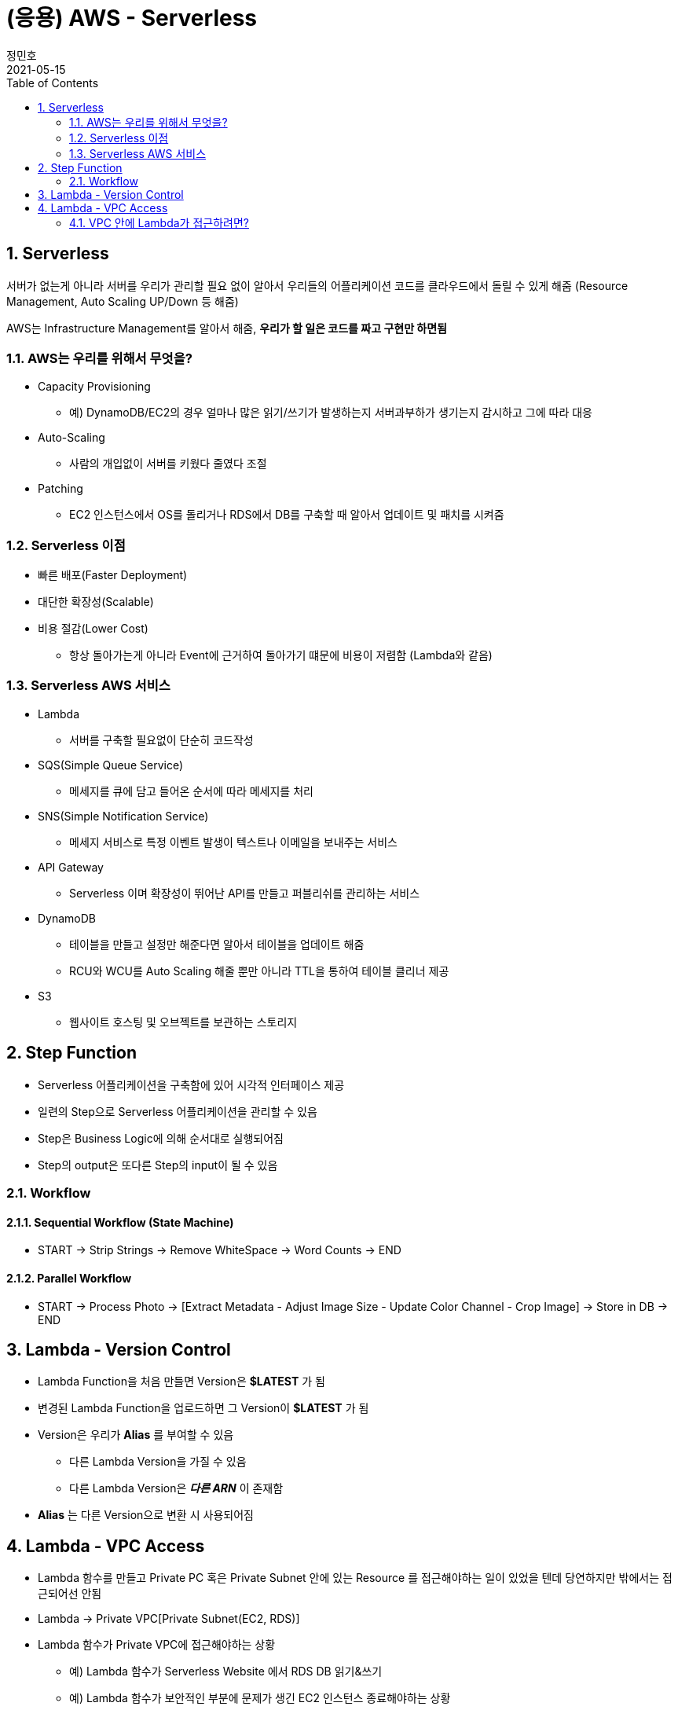 = (응용) AWS - Serverless
정민호
2021-05-15
:jbake-last_updated: 2021-05-15
:jbake-type: post
:jbake-status: published
:jbake-tags: 학습, AWS
:description: AWS에 대해 알아봅니다.
:jbake-og: {"image": "img/jdk/duke.jpg"}
:idprefix:
:toc:
:sectnums:


== Serverless
서버가 없는게 아니라 서버를 우리가 관리할 필요 없이 알아서 우리들의 어플리케이션 코드를 클라우드에서 돌릴 수 있게 해줌
(Resource Management, Auto Scaling UP/Down 등 해줌)

AWS는 Infrastructure Management를 알아서 해줌, *우리가 할 일은 코드를 짜고 구현만 하면됨*

=== AWS는 우리를 위해서 무엇을?
- Capacity Provisioning
 * 예) DynamoDB/EC2의 경우 얼마나 많은 읽기/쓰기가 발생하는지 서버과부하가 생기는지 감시하고 그에 따라 대응
- Auto-Scaling
 * 사람의 개입없이 서버를 키웠다 줄였다 조절
- Patching
 * EC2 인스턴스에서 OS를 돌리거나 RDS에서 DB를 구축할 때 알아서 업데이트 및 패치를 시켜줌

=== Serverless 이점
- 빠른 배포(Faster Deployment)
- 대단한 확장성(Scalable)
- 비용 절감(Lower Cost)
 * 항상 돌아가는게 아니라 Event에 근거하여 돌아가기 떄문에 비용이 저렴함 (Lambda와 같음)

=== Serverless AWS 서비스
- Lambda
 * 서버를 구축할 필요없이 단순히 코드작성
- SQS(Simple Queue Service)
 * 메세지를 큐에 담고 들어온 순서에 따라 메세지를 처리
- SNS(Simple Notification Service)
 * 메세지 서비스로 특정 이벤트 발생이 텍스트나 이메일을 보내주는 서비스
- API Gateway
 * Serverless 이며 확장성이 뛰어난 API를 만들고 퍼블리쉬를 관리하는 서비스
- DynamoDB
 * 테이블을 만들고 설정만 해준다면 알아서 테이블을 업데이트 해줌
 * RCU와 WCU를 Auto Scaling 해줄 뿐만 아니라 TTL을 통하여 테이블 클리너 제공
- S3
 * 웹사이트 호스팅 및 오브젝트를 보관하는 스토리지


== Step Function
- Serverless 어플리케이션을 구축함에 있어 시각적 인터페이스 제공
- 일련의 Step으로 Serverless 어플리케이션을 관리할 수 있음
- Step은 Business Logic에 의해 순서대로 실행되어짐
- Step의 output은 또다른 Step의 input이 될 수 있음

=== Workflow
==== Sequential Workflow (State Machine)
- START -> Strip Strings -> Remove WhiteSpace -> Word Counts -> END

==== Parallel Workflow
- START -> Process Photo -> [Extract Metadata - Adjust Image Size - Update Color Channel - Crop Image] -> Store in DB -> END


== Lambda - Version Control
- Lambda Function을 처음 만들면 Version은 *$LATEST* 가 됨
- 변경된 Lambda Function을 업로드하면 그 Version이 *$LATEST* 가 됨
- Version은 우리가 *Alias* 를 부여할 수 있음
 * 다른 Lambda Version을 가질 수 있음
 * 다른 Lambda Version은 *_다른 ARN_* 이 존재함
- *Alias* 는 다른 Version으로 변환 시 사용되어짐


== Lambda - VPC Access
- Lambda 함수를 만들고 Private PC 혹은 Private Subnet 안에 있는 Resource 를 접근해야하는 일이 있었을 텐데 당연하지만 밖에서는 접근되어선 안됨
- Lambda -> Private VPC[Private Subnet(EC2, RDS)]
- Lambda 함수가 Private VPC에 접근해야하는 상황
 * 예) Lambda 함수가 Serverless Website 에서 RDS DB 읽기&쓰기
 * 예) Lambda 함수가 보안적인 부분에 문제가 생긴 EC2 인스턴스 종료해야하는 상황

=== VPC 안에 Lambda가 접근하려면?
- Lambda 함수가 Private Subnet 에 접근할 수 있게 허용해줘야함
- Lambda 함수는 아래와 같은 VPC Configuration 이 요구됨
 * Private Subnet ID
 * Security Group ID
- Lambda 함수는 Private Subnet 으로부터 사용 가능한 IP 주소를 부여해주는 *ENI(Elastic Network Interface)* 를 셋업함


